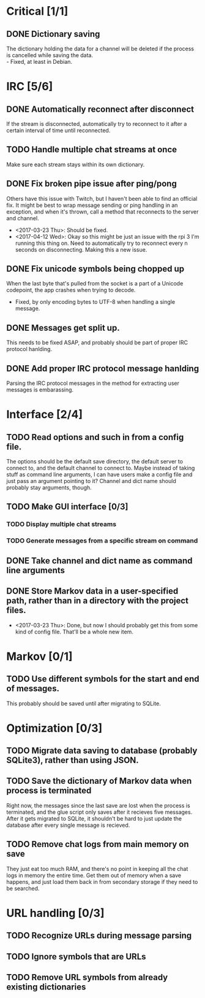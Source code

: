 * Critical [1/1]
** DONE Dictionary saving
   The dictionary holding the data for a channel will be deleted if the process is cancelled while saving the data. \\
   - Fixed, at least in Debian.

* IRC [5/6]
** DONE Automatically reconnect after disconnect
   If the stream is disconnected, automatically try to reconnect to it after a certain interval of time until reconnected.
** TODO Handle multiple chat streams at once
   Make sure each stream stays within its own dictionary.
** DONE Fix broken pipe issue after ping/pong
   Others have this issue with Twitch, but I haven't been able to find an official fix. It might be best to wrap message sending or ping handling in an exception, and when it's thrown, call a method that reconnects to the server and channel.
   - <2017-03-23 Thu>: Should be fixed.
   - <2017-04-12 Wed>: Okay so this might be just an issue with the rpi 3 I'm running this thing on. Need to automatically try to reconnect every n seconds on disconnecting. Making this a new issue.
** DONE Fix unicode symbols being chopped up
   When the last byte that's pulled from the socket is a part of a Unicode codepoint, the app crashes when trying to decode.
   - Fixed, by only encoding bytes to UTF-8 when handling a single message.
** DONE Messages get split up. 
   This needs to be fixed ASAP, and probably should be part of proper IRC protocol hanlding.
** DONE Add proper IRC protocol message hanlding
   Parsing the IRC protocol messages in the method for extracting user messages is embarassing.

* Interface [2/4]
** TODO Read options and such in from a config file.
   The options should be the default save directory, the default server to connect to, and the default channel to connect to. Maybe instead of taking stuff as command line arguments, I can have users make a config file and just pass an argument pointing to it? Channel and dict name should probably stay arguments, though.
** TODO Make GUI interface [0/3]
*** TODO Display multiple chat streams
*** TODO Generate messages from a specific stream on command
** DONE Take channel and dict name as command line arguments
** DONE Store Markov data in a user-specified path, rather than in a directory with the project files.
   - <2017-03-23 Thu>: Done, but now I should probably get this from some kind of config file. That'll be a whole new item.

* Markov [0/1]
** TODO Use different symbols for the start and end of messages.
   This probably should be saved until after migrating to SQLite.

* Optimization [0/3]
** TODO Migrate data saving to database (probably SQLite3), rather than using JSON.
** TODO Save the dictionary of Markov data when process is terminated
   Right now, the messages since the last save are lost when the process is terminated, and the glue script only saves after it recieves five messages. After it gets migrated to SQLite, it shouldn't be hard to just update the database after every single message is recieved.
** TODO Remove chat logs from main memory on save
   They just eat too much RAM, and there's no point in keeping all the chat logs in memory the entire time. Get them out of memory when a save happens, and just load them back in from secondary storage if they need to be searched.

* URL handling [0/3]
** TODO Recognize URLs during message parsing
** TODO Ignore symbols that are URLs
** TODO Remove URL symbols from already existing dictionaries
